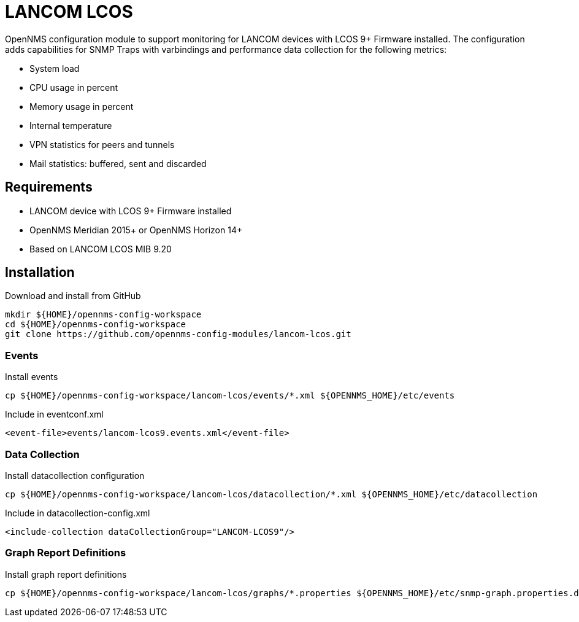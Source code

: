 = LANCOM LCOS

OpenNMS configuration module to support monitoring for LANCOM devices with LCOS 9+ Firmware installed.
The configuration adds capabilities for SNMP Traps with varbindings and performance data collection for the following metrics:

- System load
- CPU usage in percent
- Memory usage in percent
- Internal temperature
- VPN statistics for peers and tunnels
- Mail statistics: buffered, sent and discarded

== Requirements

- LANCOM device with LCOS 9+ Firmware installed
- OpenNMS Meridian 2015+ or OpenNMS Horizon 14+
- Based on LANCOM LCOS MIB 9.20

== Installation

.Download and install from GitHub
[source, bash]
----
mkdir ${HOME}/opennms-config-workspace
cd ${HOME}/opennms-config-workspace
git clone https://github.com/opennms-config-modules/lancom-lcos.git
----

=== Events

.Install events
[source, bash]
----
cp ${HOME}/opennms-config-workspace/lancom-lcos/events/*.xml ${OPENNMS_HOME}/etc/events
----

.Include in eventconf.xml
[source, xml]
----
<event-file>events/lancom-lcos9.events.xml</event-file>
----

=== Data Collection

.Install datacollection configuration
[source, bash]
----
cp ${HOME}/opennms-config-workspace/lancom-lcos/datacollection/*.xml ${OPENNMS_HOME}/etc/datacollection
----

.Include in datacollection-config.xml
[source, xml]
----
<include-collection dataCollectionGroup="LANCOM-LCOS9"/>
----

=== Graph Report Definitions

.Install graph report definitions
[source, bash]
----
cp ${HOME}/opennms-config-workspace/lancom-lcos/graphs/*.properties ${OPENNMS_HOME}/etc/snmp-graph.properties.d
----
